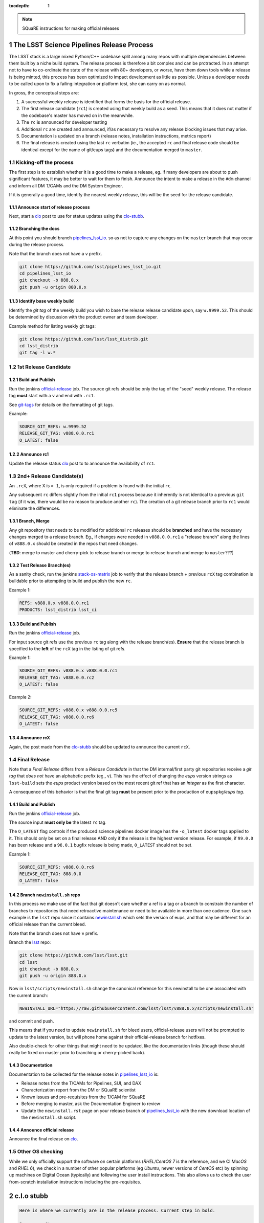 ..
  Technote content.

  See https://developer.lsst.io/docs/rst_styleguide.html
  for a guide to reStructuredText writing.

  Do not put the title, authors or other metadata in this document;
  those are automatically added.

  Use the following syntax for sections:

  Sections
  ========

  and

  Subsections
  -----------

  and

  Subsubsections
  ^^^^^^^^^^^^^^

  To add images, add the image file (png, svg or jpeg preferred) to the
  _static/ directory. The reST syntax for adding the image is

  .. figure:: /_static/filename.ext
     :name: fig-label
     :target: http://target.link/url

     Caption text.

   Run: ``make html`` and ``open _build/html/index.html`` to preview your work.
   See the README at https://github.com/lsst-sqre/lsst-technote-bootstrap or
   this repo's README for more info.

   Feel free to delete this instructional comment.

:tocdepth: 1

.. Please do not modify tocdepth; will be fixed when a new Sphinx theme is shipped.

.. sectnum::

.. Add content below. Do not include the document title.

.. note::

   SQuaRE instructions for making official releases



The LSST Science Pipelines Release Process
==========================================

The LSST stack is a large mixed Python/C++ codebase split among many repos with
multiple dependencies between them built by a niche build system. The release
process is therefore a bit complex and can be protracted. In an attempt not to
have to co-ordinate the state of the release with 80+ developers, or worse,
have them down tools while a release is being minted, this process has been
optimized to impact development as little as possible. Unless a developer needs
to be called upon to fix a failing integration or platform test, she can carry
on as normal.

In gross, the conceptual steps are:

#. A successful weekly release is identified that forms the basis for the
   official release.

#. The first release candidate (``rc1``) is created using that weekly build as a seed.
   This means that it does not matter if the codebase's master has moved on in
   the meanwhile.

#. The ``rc`` is announced for developer testing

#. Additional ``rc`` are created and announced, if/as necessary to resolve
   any release blocking issues that may arise.

#. Documentation is updated on a branch (release notes, installation
   instructions, metrics report)

#. The final release is created using the last ``rc`` verbatim (ie., the
   accepted ``rc`` and final release code should be identical except for the
   name of git/eups tags) and the documentation merged to ``master``.


Kicking-off the process
-----------------------

The first step is to establish whether it is a good time to make a release, eg.
if many developers are about to push significant features, it may be better to
wait for them to finish. Announce the intent to make a release in the ``#dm``
channel and inform all DM T/CAMs and the DM System Engineer.

If it is generally a good time, identify the nearest weekly release, this will
be the seed for the release candidate.

Announce start of release process
^^^^^^^^^^^^^^^^^^^^^^^^^^^^^^^^^

Next, start a clo_ post to use for status updates using the clo-stubb_.

Branching the docs
^^^^^^^^^^^^^^^^^^

At this point you should branch pipelines_lsst_io_.  so as not to capture any
changes on the ``master`` branch that may occur during the release process.

Note that the branch does not have a ``v`` prefix.

.. code-block:: bash

   git clone https://github.com/lsst/pipelines_lsst_io.git
   cd pipelines_lsst_io
   git checkout -b 888.0.x
   git push -u origin 888.0.x

Identify base weekly build
^^^^^^^^^^^^^^^^^^^^^^^^^^

Identify the *git tag* of the weekly build you wish to base the release release
candidate upon, say ``w.9999.52``.  This should be determined by discussion
with the product owner and team developer.

Example method for listing weekly git tags:

.. code-block:: bash

   git clone https://github.com/lsst/lsst_distrib.git
   cd lsst_distrib
   git tag -l w.*


1st Release Candidate
---------------------

Build and Publish
^^^^^^^^^^^^^^^^^

Run the jenkins official-release_ job.  The source git refs should be only the
tag of the "seed" weekly release.  The release tag **must** start with a ``v``
and end with ``.rc1``.

See git-tags_ for details on the formatting of git tags.

Example:

.. code-block:: text

   SOURCE_GIT_REFS: w.9999.52
   RELEASE_GIT_TAG: v888.0.0.rc1
   O_LATEST: false

Announce rc1
^^^^^^^^^^^^

Update the release status clo_ post to to announce the
availability of ``rc1``.


2nd+ Release Candidate(s)
-------------------------

An ``.rcX``, where X is ``> 1``, is only required if a problem is found with
the initial ``rc``.

Any subsequent ``rc`` differs slightly from the initial ``rc1`` process
because it inherently is not identical to a previous ``git tag`` (if it was,
there would be no reason to produce another ``rc``). The creation of a git
release branch prior to ``rc1`` would eliminate the differences.

Branch, Merge
^^^^^^^^^^^^^

Any git repository that needs to be modified for additional ``rc`` releases
should be **branched** and have the necessary changes merged to a release
branch.  Eg., if changes were needed in ``v888.0.0.rc1`` a "release branch"
along the lines of ``v888.0.x`` should be created in the repos that need
changes.

(**TBD**: merge to master and cherry-pick to release branch or merge to release
branch and merge to ``master``???)

Test Release Branch(es)
^^^^^^^^^^^^^^^^^^^^^^^

As a sanity check, run the jenkins stack-os-matrix_ job to verify that the
release branch + previous ``rcX`` tag combination is buildable prior to
attempting to build and publish the new ``rc``.

Example 1:

.. code-block:: text

   REFS: v888.0.x v888.0.0.rc1
   PRODUCTS: lsst_distrib lsst_ci

Build and Publish
^^^^^^^^^^^^^^^^^

Run the jenkins official-release_ job.

For input source git refs use the previous ``rc`` tag along with the release
branch(es).  **Ensure** that the release branch is specified to the **left** of
the ``rcX`` tag in the listing of git refs.

Example 1:

.. code-block:: text

   SOURCE_GIT_REFS: v888.0.x v888.0.0.rc1
   RELEASE_GIT_TAG: v888.0.0.rc2
   O_LATEST: false

Example 2:

.. code-block:: text

   SOURCE_GIT_REFS: v888.0.x v888.0.0.rc5
   RELEASE_GIT_TAG: v888.0.0.rc6
   O_LATEST: false

Announce rcX
^^^^^^^^^^^^

Again, the post made from the clo-stubb_ should be updated to announce the
current ``rcX``.


Final Release
-------------

Note that a *Final Release* differs from a *Release Candidate* in that the DM
internal/first party git repositories receive a *git tag* that *does not* have
an alphabetic prefix (eg., ``v``).  This has the effect of changing the *eups*
version strings as ``lsst-build`` sets the *eups* product version based on the
most recent git ref that has an *integer* as the first character.

A consequence of this behavior is that the final git tag **must** be present
prior to the production of ``eupspkg``/*eups tag*.

Build and Publish
^^^^^^^^^^^^^^^^^

Run the jenkins official-release_ job.

The source input **must only be** the latest ``rc`` tag.

The ``O_LATEST`` flag controls if the produced science pipelines docker image
has the ``-o_latest`` docker tags applied to it.  This should only be set on a
final release AND only if the release is the highest version release.  For
example, if ``99.0.0`` has been release and a ``98.0.1`` bugfix release is
being made, ``O_LATEST`` should not be set.

Example 1:

.. code-block:: text

   SOURCE_GIT_REFS: v888.0.0.rc6
   RELEASE_GIT_TAG: 888.0.0
   O_LATEST: false

Branch ``newinstall.sh`` repo
^^^^^^^^^^^^^^^^^^^^^^^^^^^^^

In this process we make use of the fact that git doesn't care whether a ref is
a tag or a branch to constrain the number of branches to repositories that need
retroactive maintenance or need to be available in more than one cadence. One
such example is the ``lsst`` repo since it contains newinstall.sh_ which
sets the version of eups, and that may be different for an official release
than the current bleed.

Note that the branch does not have ``v`` prefix.

Branch the lsst_ repo:

.. code-block:: bash

   git clone https://github.com/lsst/lsst.git
   cd lsst
   git checkout -b 888.0.x
   git push -u origin 888.0.x

Now in ``lsst/scripts/newinstall.sh`` change the canonical reference for this
newinstall to be one associated with the current branch:

.. code-block:: text

   NEWINSTALL_URL="https://raw.githubusercontent.com/lsst/lsst/v888.0.x/scripts/newinstall.sh"

and commit and push.

This means that if you need to update ``newinstall.sh`` for bleed users,
official-release users will not be prompted to update to the latest version,
but will phone home against their official-release branch for hotfixes.

Also double-check for other things that might need to be updated, like the
documentation links (though these should really be fixed on master prior to
branching or cherry-picked back).

Documentation
^^^^^^^^^^^^^

Documentation to be collected for the release notes in pipelines_lsst_io_ is:

- Release notes from the T/CAMs for Pipelines, SUI, and DAX

- Characterization report from the DM or SQuaRE scientist

- Known issues and pre-requisites from the T/CAM for SQuaRE

- Before merging to master, ask the Documentation Engineer to review

- Update the ``newinstall.rst`` page on your release branch of
  pipelines_lsst_io_ with the new download location of the ``newinstall.sh``
  script.

Announce official release
^^^^^^^^^^^^^^^^^^^^^^^^^

Announce the final release on clo_.


Other OS checking
-----------------

While we only officially support the software on certain platforms
(`RHEL/CentOS 7` is the reference, and we CI `MacOS` and `RHEL 6`), we check in
a number of other popular platforms (eg `Ubuntu`, newer versions of `CentOS`
etc) by spinning up machines on Digital Ocean (typically) and following the
user install instructions. This also allows us to check the user from-scratch
installation instructions including the pre-requisites.



.. _clo-stubb:

c.l.o stubb
===========

.. code-block:: text

  Here is where we currently are in the release process. Current step in bold.

  Precursor Steps
  ---------------------------------

  1. Identify any pre-release blockers ("must-have features") :tools:
  2. Wait for them to clear

  Release Engineering Steps
  -------------------------------

  1. Branch 888.0.x of newinstall.sh
  1. Build and publish rc1 release candidate (based on w.9999.52)
  1. **Wait for first round of bugs to clear**
  1. Build and publish additional rcX releases if/as necessary
  1. Full OS testing (see https://ls.st/faq )
  1. Build and publish final release

  Documentation Steps
  -------------------------

  1. Update Prereqs/Install
  1. Update Known Issues
  1. Gather Release notes
  1. Gather Metrics report
  1. **Email announcement**



Github teams
============

There are three "special" teams in the LSST Github org:

- ``Data Management``

- ``DM Externals``

- ``DM Auxilliaries``

These are used in the release process in the following way:

- ``Data Management`` repos are a dependency of ``lsst_distrib`` and should be
  tagged with the bare release version, eg. ``888.0.0``, unless the repo is also
  a member of the ``DM Externals`` team.  All repos tagged as part of a release
  should be members of the ``Data Management`` team to ensure that DM
  developers are able to modify all components of a release.

- ``DM Externals`` also indicates a dependency of ``lsst_distrib`` but one that
  is tagged with a ``v`` prefix in front of the release version. Eg.,
  ``v888.0.0`` This is required because ``lsst-build`` derives the eups product
  version string from git tags that begin with a number.  DM developers prefer
  that eups display external packages version string rather than of a DM
  composite release. Thus the ``v`` prefix causes the git tag to be ignored by
  ``lsst_distrib``.  "External" repos must not also be members of ``DM
  Auxilliaries``.

- ``DM Auxilliaries`` are repos that we want to snapshot as part of a release
  but are not an eups dependency of ``lsst_distrib``. "Aux" repos must not also
  be members of ``DM Externals``.



Format of "tags"
================

.. _git-tags:

git tags
--------

- DM produced code this is part of an "official" release  **must** have a git
  tag that starts with a *number*

- "official" release git tags on external/third-party software that DM has
  repackaged must be prefixed with a ``v`` but are otherwise identical to that
  on DM produced code. Eg., ``888.0.0 -> v888.0.0``

- Non-"official" releases, release candidates, weekly builds, etc. **must**
  start with a *letter*

- **shall** only use ``[a-z]``, ``[0-9]``, and ``.``

  * *lowercase* latin alphabet characters **shall** be used; *uppercase*
    characters are forbidden

  * These common characters **must not** be used: ``-``, ``_``, ``/``


Examples of *valid* (good) git tags

.. code-block:: text

  # unofficial builds
  d.9999.01.02
  w.9999.52

  # release candidate
  v888.0.0.rc99

  # official release of DM produced code
  888.0.0

  # official release of external/third-party product
  v888.0.0

Examples of *invalid* (bad) git tags

.. code-block:: text

  d_9999_01_02
  w_9999_52
  v888-0-0-rc99
  888_0_0
  v888_0_0
  foo/bar

eups tags
^^^^^^^^^

- **must not** start with a numeric value

- **shall** only use ``[a-z]``, ``[0-9]``, and ``_``

  * *lowercase* latin alphabet characters **shall** be used; *uppercase*
    characters are forbidden

  * EUPS reportedly has or has had problems with ``.`` and ``-``

- official releases and release candidates **must** be prefixed with ``v``


Examples of *valid* (good) eups tags

.. code-block:: text

  # unofficial builds
  d_9999_01_02
  w_9999_52

  # release candidate
  v888_0_0_rc99

  # official release of DM produced code AND external/third-party product
  v888_0_0

Examples of *invalid* (bad) eup tags

.. code-block:: text

  123
  d.9999.01.02
  w.9999.52
  v888_0-rc99
  888.0.0
  v888.0.0
  foo/bar

git <-> eups tag conversion
^^^^^^^^^^^^^^^^^^^^^^^^^^^

The "tags" along each row in the following table should be considered
equivalent conversions.

=============  ============  =============
internal git   external git  eups tag
=============  ============  =============
d.9999.01.02   d.9999.01.19  d_9999_01_02
w.9999.52      w.9999.52     w_9999_52
v888.0.0.rc99  v88.0.0.rc99  v888_0_0_rc99
888.0.0        v888.0.0      v888_0_0
=============  ============  =============



Conda Environment/Packages Update
=================================

There are conflicting pressures of updating the conda package list frequently
to minimize the amount of [likely] breakage at one time and resisting changes
as the git ``sha1`` of the conda environment files is used to defined the
``ABI`` of the eups ``tarball`` packages.


Adding a new Conda package
--------------------------

#. The name of the package needs to "bleed" or un-versioned environment files in
   the ``lsst/scipipe_conda_env`` repo. Which are:

    - https://github.com/lsst/scipipe_conda_env/blob/master/etc/conda3_bleed-linux-64.txt
    - https://github.com/lsst/scipipe_conda_env/blob/master/etc/conda3_bleed-osx-64.txt

    After the implementation of DM-17457, the conda environments have been
    migrated to ``yaml`` format. This permits to add pip packages to the 
    environment definition.

    The bleed env files should be keep in sync with the *exception* of the
    ``nomkl`` package, which is required on ``linux``.  Also note that the env
    files should be kept sorted to allow for clean ``diff`` s.

#. The regular conda env files need to be updated by running a fresh install
   with ``deploy -b``` (bleed install) and then manually exporting the env to a
   file.  A side effect of this is other package versions will almost certainly
   change and this **is an ABI breaking event**. The existing env files are:

    - https://github.com/lsst/scipipe_conda_env/blob/master/etc/conda3_packages-linux-64.txt
    - https://github.com/lsst/scipipe_conda_env/blob/master/etc/conda3_packages-osx-64.txt

    ``conda list -e`` should be run on ``linux`` and ``osx`` installs and the
    results committed for both platforms as **a single commit** so that the the
    abbrev sha1 of the latest commit for both files will be the same.

#. As an abbreviated sha1 of the ``lsst/lsstsw`` repo is used to select which
   [version of] conda env files are used and to define the eups binary tarball
   "ABI", jenkins needs to know this value to ensure that ``newinstall.sh`` is
   explicitly using the correct ref and to construct the paths of the tarball
   ``EUPS_PKGROOT`` s.  The ``splenv_ref`` / ``LSST_SPLENV_REF`` needs to be
   updated at:

    - https://github.com/lsst-dm/jenkins-dm-jobs/blob/master/etc/scipipe/build_matrix.yaml#L10
    - https://github.com/lsst/lsst/blob/master/scripts/newinstall.sh#L33

#. The ~last major release should be rebuilt in the new "ABI" ``EUPS_PKGROOT`` so
   that that newinstall.sh from master will still be able to do a binary
   install of the current major release.  This may be done by triggering a
   Jenkins ``release/tarball-matrix`` build.


.. _official-release: https://ci.lsst.codes/blue/organizations/jenkins/release%2Fofficial-release/activity/
.. _pipelines_lsst_io: https://github.com/lsst/pipelines_lsst_io
.. _clo: https://community.lsst.org
.. _lsst: https://github.com/lsst/lsst
.. _newinstall.sh: https://github.com/lsst/lsst/blob/master/scripts/newinstall.sh
.. _stack-os-matrix: https://ci.lsst.codes/blue/organizations/jenkins/stack-os-matrix/activity
